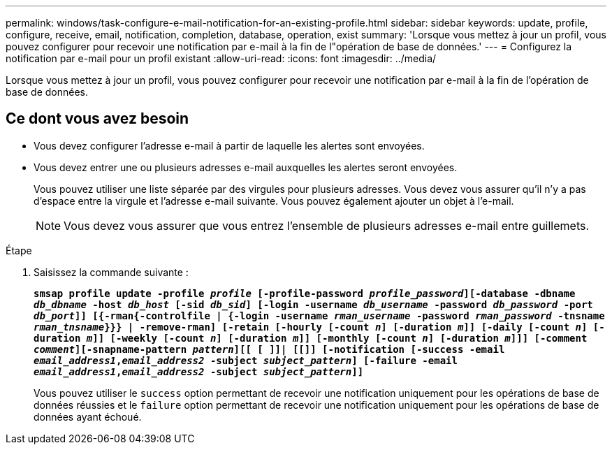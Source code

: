 ---
permalink: windows/task-configure-e-mail-notification-for-an-existing-profile.html 
sidebar: sidebar 
keywords: update, profile, configure, receive, email, notification, completion, database, operation, exist 
summary: 'Lorsque vous mettez à jour un profil, vous pouvez configurer pour recevoir une notification par e-mail à la fin de l"opération de base de données.' 
---
= Configurez la notification par e-mail pour un profil existant
:allow-uri-read: 
:icons: font
:imagesdir: ../media/


[role="lead"]
Lorsque vous mettez à jour un profil, vous pouvez configurer pour recevoir une notification par e-mail à la fin de l'opération de base de données.



== Ce dont vous avez besoin

* Vous devez configurer l'adresse e-mail à partir de laquelle les alertes sont envoyées.
* Vous devez entrer une ou plusieurs adresses e-mail auxquelles les alertes seront envoyées.
+
Vous pouvez utiliser une liste séparée par des virgules pour plusieurs adresses. Vous devez vous assurer qu'il n'y a pas d'espace entre la virgule et l'adresse e-mail suivante. Vous pouvez également ajouter un objet à l'e-mail.

+

NOTE: Vous devez vous assurer que vous entrez l'ensemble de plusieurs adresses e-mail entre guillemets.



.Étape
. Saisissez la commande suivante :
+
`*smsap profile update -profile _profile_ [-profile-password _profile_password_][-database -dbname _db_dbname_ -host _db_host_ [-sid _db_sid_] [-login -username _db_username_ -password _db_password_ -port _db_port_]] [{-rman{-controlfile | {-login  -username _rman_username_ -password  _rman_password_ -tnsname  _rman_tnsname_}}} | -remove-rman] [-retain [-hourly [-count _n_] [-duration _m_]] [-daily [-count _n_] [-duration _m_]] [-weekly [-count _n_] [-duration _m_]] [-monthly [-count _n_] [-duration _m_]]] [-comment _comment_][-snapname-pattern _pattern_][[ [ ]]| [[]] [-notification [-success -email _email_address1_,_email_address2_ -subject _subject_pattern_] [-failure -email _email_address1_,_email_address2_ -subject _subject_pattern_]]*`

+
Vous pouvez utiliser le `success` option permettant de recevoir une notification uniquement pour les opérations de base de données réussies et le `failure` option permettant de recevoir une notification uniquement pour les opérations de base de données ayant échoué.


